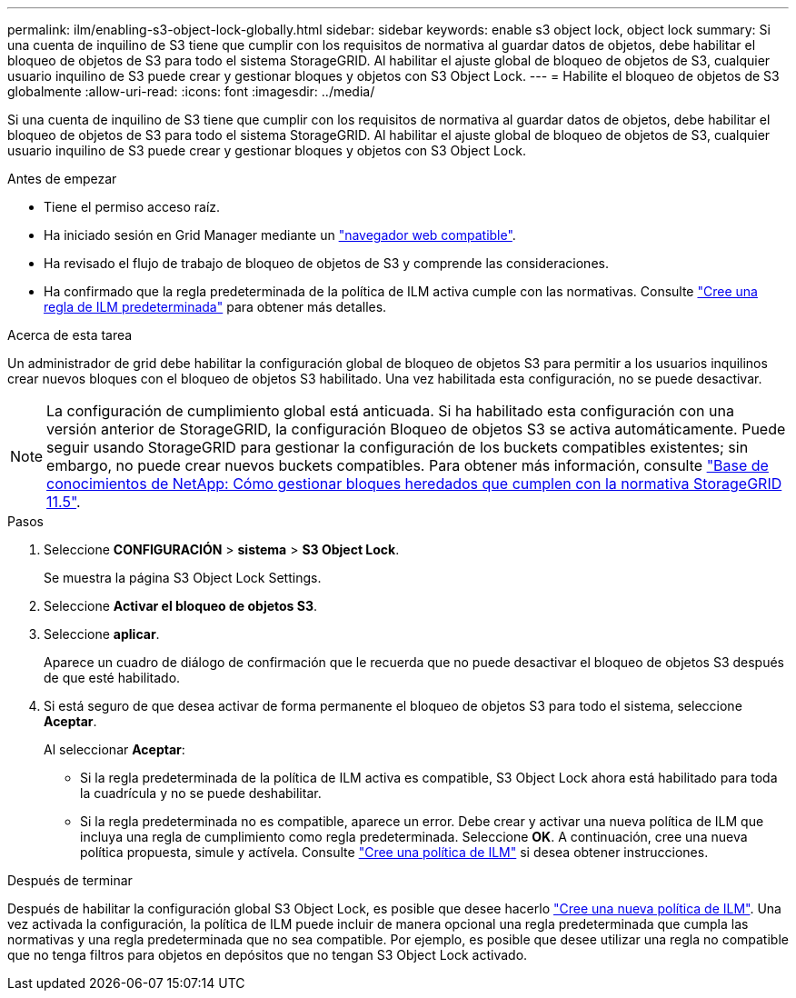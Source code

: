 ---
permalink: ilm/enabling-s3-object-lock-globally.html 
sidebar: sidebar 
keywords: enable s3 object lock, object lock 
summary: Si una cuenta de inquilino de S3 tiene que cumplir con los requisitos de normativa al guardar datos de objetos, debe habilitar el bloqueo de objetos de S3 para todo el sistema StorageGRID. Al habilitar el ajuste global de bloqueo de objetos de S3, cualquier usuario inquilino de S3 puede crear y gestionar bloques y objetos con S3 Object Lock. 
---
= Habilite el bloqueo de objetos de S3 globalmente
:allow-uri-read: 
:icons: font
:imagesdir: ../media/


[role="lead"]
Si una cuenta de inquilino de S3 tiene que cumplir con los requisitos de normativa al guardar datos de objetos, debe habilitar el bloqueo de objetos de S3 para todo el sistema StorageGRID. Al habilitar el ajuste global de bloqueo de objetos de S3, cualquier usuario inquilino de S3 puede crear y gestionar bloques y objetos con S3 Object Lock.

.Antes de empezar
* Tiene el permiso acceso raíz.
* Ha iniciado sesión en Grid Manager mediante un link:../admin/web-browser-requirements.html["navegador web compatible"].
* Ha revisado el flujo de trabajo de bloqueo de objetos de S3 y comprende las consideraciones.
* Ha confirmado que la regla predeterminada de la política de ILM activa cumple con las normativas. Consulte link:creating-default-ilm-rule.html["Cree una regla de ILM predeterminada"] para obtener más detalles.


.Acerca de esta tarea
Un administrador de grid debe habilitar la configuración global de bloqueo de objetos S3 para permitir a los usuarios inquilinos crear nuevos bloques con el bloqueo de objetos S3 habilitado. Una vez habilitada esta configuración, no se puede desactivar.


NOTE: La configuración de cumplimiento global está anticuada. Si ha habilitado esta configuración con una versión anterior de StorageGRID, la configuración Bloqueo de objetos S3 se activa automáticamente. Puede seguir usando StorageGRID para gestionar la configuración de los buckets compatibles existentes; sin embargo, no puede crear nuevos buckets compatibles. Para obtener más información, consulte https://kb.netapp.com/Advice_and_Troubleshooting/Hybrid_Cloud_Infrastructure/StorageGRID/How_to_manage_legacy_Compliant_buckets_in_StorageGRID_11.5["Base de conocimientos de NetApp: Cómo gestionar bloques heredados que cumplen con la normativa StorageGRID 11.5"^].

.Pasos
. Seleccione *CONFIGURACIÓN* > *sistema* > *S3 Object Lock*.
+
Se muestra la página S3 Object Lock Settings.

. Seleccione *Activar el bloqueo de objetos S3*.
. Seleccione *aplicar*.
+
Aparece un cuadro de diálogo de confirmación que le recuerda que no puede desactivar el bloqueo de objetos S3 después de que esté habilitado.

. Si está seguro de que desea activar de forma permanente el bloqueo de objetos S3 para todo el sistema, seleccione *Aceptar*.
+
Al seleccionar *Aceptar*:

+
** Si la regla predeterminada de la política de ILM activa es compatible, S3 Object Lock ahora está habilitado para toda la cuadrícula y no se puede deshabilitar.
** Si la regla predeterminada no es compatible, aparece un error. Debe crear y activar una nueva política de ILM que incluya una regla de cumplimiento como regla predeterminada. Seleccione *OK*. A continuación, cree una nueva política propuesta, simule y actívela. Consulte link:creating-ilm-policy.html["Cree una política de ILM"] si desea obtener instrucciones.




.Después de terminar
Después de habilitar la configuración global S3 Object Lock, es posible que desee hacerlo link:creating-proposed-ilm-policy.html["Cree una nueva política de ILM"]. Una vez activada la configuración, la política de ILM puede incluir de manera opcional una regla predeterminada que cumpla las normativas y una regla predeterminada que no sea compatible. Por ejemplo, es posible que desee utilizar una regla no compatible que no tenga filtros para objetos en depósitos que no tengan S3 Object Lock activado.
